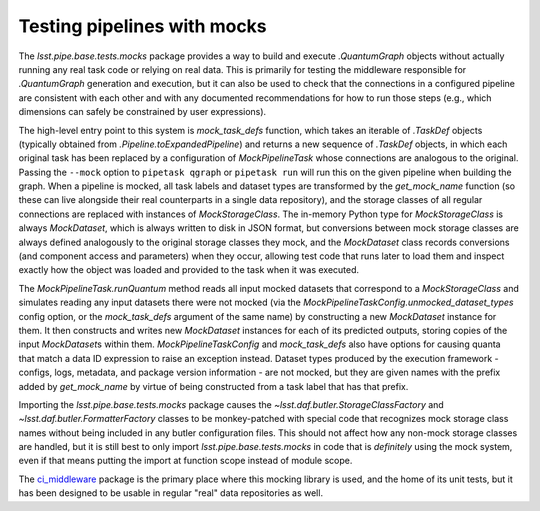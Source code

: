 .. py:currentmodule:: lsst.pipe.base.tests.mocks

.. _testing-pipelines-with-mocks:

############################
Testing pipelines with mocks
############################

The `lsst.pipe.base.tests.mocks` package provides a way to build and execute `.QuantumGraph` objects without actually running any real task code or relying on real data.
This is primarily for testing the middleware responsible for `.QuantumGraph` generation and execution, but it can also be used to check that the connections in a configured pipeline are consistent with each other and with any documented recommendations for how to run those steps (e.g., which dimensions can safely be constrained by user expressions).

The high-level entry point to this system is `mock_task_defs` function, which takes an iterable of `.TaskDef` objects (typically obtained from `.Pipeline.toExpandedPipeline`) and returns a new sequence of `.TaskDef` objects, in which each original task has been replaced by a configuration of `MockPipelineTask` whose connections are analogous to the original.
Passing the ``--mock`` option to ``pipetask qgraph`` or ``pipetask run`` will run this on the given pipeline when building the graph.
When a pipeline is mocked, all task labels and dataset types are transformed by the `get_mock_name` function (so these can live alongside their real counterparts in a single data repository), and the storage classes of all regular connections are replaced with instances of `MockStorageClass`.
The in-memory Python type for `MockStorageClass` is always `MockDataset`, which is always written to disk in JSON format, but conversions between mock storage classes are always defined analogously to the original storage classes they mock, and the `MockDataset` class records conversions (and component access and parameters) when they occur, allowing test code that runs later to load them and inspect exactly how the object was loaded and provided to the task when it was executed.

The `MockPipelineTask.runQuantum` method reads all input mocked datasets that correspond to a `MockStorageClass` and simulates reading any input datasets there were not mocked (via the `MockPipelineTaskConfig.unmocked_dataset_types` config option, or the `mock_task_defs` argument of the same name) by constructing a new `MockDataset` instance for them.
It then constructs and writes new `MockDataset` instances for each of its predicted outputs, storing copies of the input `MockDataset`\s within them.
`MockPipelineTaskConfig` and `mock_task_defs` also have options for causing quanta that match a data ID expression to raise an exception instead.
Dataset types produced by the execution framework - configs, logs, metadata, and package version information - are not mocked, but they are given names with the prefix added by `get_mock_name` by virtue of being constructed from a task label that has that prefix.

Importing the `lsst.pipe.base.tests.mocks` package causes the `~lsst.daf.butler.StorageClassFactory` and `~lsst.daf.butler.FormatterFactory` classes to be monkey-patched with special code that recognizes mock storage class names without being included in any butler configuration files.
This should not affect how any non-mock storage classes are handled, but it is still best to only import `lsst.pipe.base.tests.mocks` in code that is *definitely* using the mock system, even if that means putting the import at function scope instead of module scope.

The `ci_middleware <https://github.com/lsst/ci_middleware.git>`_ package is the primary place where this mocking library is used, and the home of its unit tests, but it has been designed to be usable in regular "real" data repositories as well.
